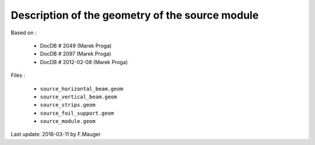 Description of the geometry of the source module
================================================

Based on :

 * DocDB # 2049 (Marek Proga)
 * DocDB # 2097 (Marek Proga)
 * DocDB # 2012-02-08 (Marek Proga)

Files :

 * ``source_horizontal_beam.geom``
 * ``source_vertical_beam.geom``
 * ``source_strips.geom``
 * ``source_foil_support.geom``
 * ``source_module.geom``

Last update: 2016-03-11 by F.Mauger
